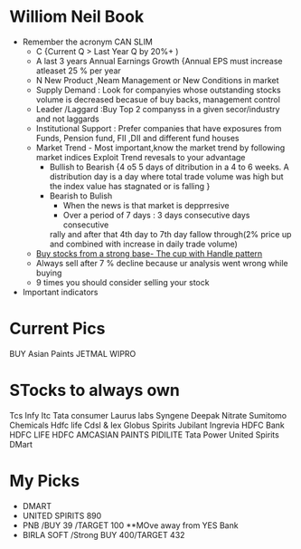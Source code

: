 
* Williom Neil Book
  - Remember the acronym CAN SLIM
    - C {Current Q > Last Year Q by 20%+ )
    - A last 3 years Annual Earnings Growth {Annual EPS must increase
      atleaset 25 % per year
    - N New Product ,Neam Management or New  Conditions in market
    - Supply Demand : Look for companyies whose outstanding stocks
      volume is decreased becasue of buy backs, management control
    - Leader /Laggard :Buy  Top 2 companyss in a given secor/industry
      and not laggards 
    - Institutional Support : Prefer companies that have exposures
      from  Funds, Pension fund, FII ,DII and different fund houses 
    - Market Trend - Most important,know the market trend by following
      market indices 
      Exploit Trend revesals to your advantage
      - Bullish to Bearish {4 o5 5 days of ditribution in a 4 to 6
        weeks. A distribution day is a day where total trade volume
        was high but the index value has stagnated or is falling }
      - Bearish to Bulish 
        - When the news is that market is depprresive
        - Over a period of 7 days : 3 days consecutive days consecutive
        rally and after that 4th day to 7th day fallow through(2%
        price up and combined with increase in daily trade volume)
    - [[C:\pankaj\sw\my-personal-projects\org\images\cup-handle-pattern.JPG][Buy stocks from a strong base- The cup with Handle pattern]]
    - Always sell after 7 % decline because ur analysis went wrong
      while buying
    - 9 times you should consider selling your stock
  - Important indicators
      
* Current Pics
  BUY Asian Paints
  JETMAL
  WIPRO
* STocks to always own 
Tcs
Infy
Itc
Tata consumer
Laurus labs
Syngene
Deepak Nitrate
Sumitomo Chemicals
Hdfc life
Cdsl & 
Iex
Globus Spirits
Jubilant Ingrevia
HDFC Bank
HDFC LIFE
HDFC AMCASIAN PAINTS 
PIDILITE
Tata Power
United Spirits
DMart
* My Picks
  - DMART
  - UNITED SPIRITS 890
  - PNB /BUY 39 /TARGET 100 **MOve away from YES Bank
  - BIRLA SOFT /Strong BUY 400/TARGET 432


